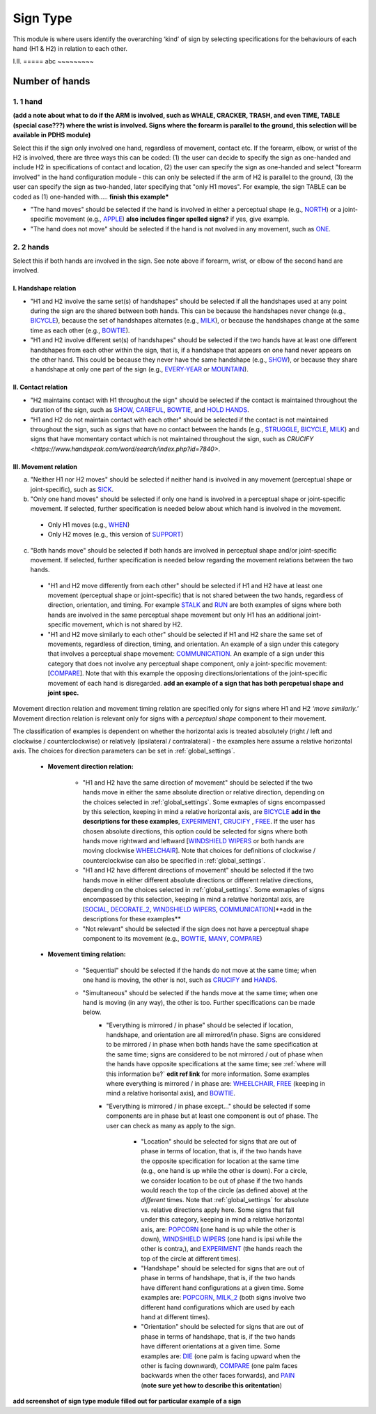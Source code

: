 .. _sign_type_module:

***********
Sign Type
***********

This module is where users identify the overarching ‘kind’ of sign by selecting specifications for the behaviours of each hand (H1 & H2) in relation to each other. 


I.II. =====
abc ~~~~~~~~~

.. _signtype_number_hands: 

Number of hands
`````````````````

1. 1 hand
========= 
**(add a note about what to do if the ARM is involved, such as WHALE, CRACKER, TRASH, and even TIME, TABLE (special case???) where the wrist is involved. Signs where the forearm is parallel to the ground, this selection will be available in PDHS module)** 

Select this if the sign only involved one hand, regardless of movement, contact etc. If the forearm, elbow, or wrist of the H2 is involved, there are three ways this can be coded: (1) the user can decide to specify the sign as one-handed and include H2 in specifications of contact and location, (2) the user can specify the sign as one-handed and select "forearm involved" in the hand configuration module - this can only be selected if the arm of H2 is parallel to the ground, (3) the user can specify the sign as two-handed, later specifying that "only H1 moves". For example, the sign TABLE can be coded as (1) one-handed with..... **finish this example***

- "The hand moves" should be selected if the hand is involved in either a perceptual shape (e.g., `NORTH <https://asl-lex.org/visualization/?sign=north>`_) or a joint-specific movement (e.g., `APPLE <https://asl-lex.org/visualization/?sign=apple>`_) **also includes finger spelled signs?** if yes, give example. 

- "The hand does not move" should be selected if the hand is not nvolved in any movement, such as `ONE <https://www.handspeak.com/word/search/index.php?id=1554>`_.

2. 2 hands
=========
Select this if both hands are involved in the sign. See note above if forearm, wrist, or elbow of the second hand are involved. 

I. Handshape relation
~~~~~~~~~~~~~~~~~~~~~~

- "H1 and H2 involve the same set(s) of handshapes" should be selected if all the handshapes used at any point during the sign are the shared between both hands. This can be because the handshapes never change (e.g., `BICYCLE <https://asl-lex.org/visualization/?sign=bicycle>`_), because the set of handshapes alternates (e.g., `MILK <https://asl-lex.org/visualization/?sign=milk_2>`_), or because the handshapes change at the same time as each other (e.g., `BOWTIE <https://asl-lex.org/visualization/?sign=bowtie>`_).


- "H1 and H2 involve different set(s) of handshapes" should be selected if the two hands have at least one different handshapes from each other within the sign, that is, if a handshape that appears on one hand never appears on the other hand. This could be because they never have the same handshape (e.g., `SHOW <https://asl-lex.org/visualization/?sign=show>`_), or because they share a handshape at only one part of the sign (e.g., `EVERY-YEAR <https://www.signingsavvy.com/sign/EVERY+YEAR>`_ or `MOUNTAIN <https://www.handspeak.com/word/search/index.php?id=2686>`_). 



II. Contact relation
~~~~~~~~~~~~~~~~~~~~~~
- "H2 maintains contact with H1 throughout the sign" should be selected if the contact is maintained throughout the duration of the sign, such as `SHOW <https://asl-lex.org/visualization/?sign=show>`_, `CAREFUL <https://www.handspeak.com/word/search/index.php?id=328>`_, `BOWTIE <https://asl-lex.org/visualization/?sign=bowtie>`_, and `HOLD HANDS <https://asl-lex.org/visualization/?sign=hold_hands>`_.

- "H1 and H2 do not maintain contact with each other" should be selected if the contact is not maintained throughout the sign, such as signs that have no contact between the hands (e.g., `STRUGGLE <https://asl-lex.org/visualization/?sign=struggle>`_, `BICYCLE <https://asl-lex.org/visualization/?sign=bicycle>`_, `MILK <https://asl-lex.org/visualization/?sign=milk_2>`_) and signs that have momentary contact which is not maintained throughout the sign, such as `CRUCIFY <https://www.handspeak.com/word/search/index.php?id=7840>`.


.. _signtype_movement_relation: 

III. Movement relation
~~~~~~~~~~~~~~~~~~~~~~

a) "Neither H1 nor H2 moves" should be selected if neither hand is involved in any movement (perceptual shape or joint-specific), such as `SICK <https://asl-lex.org/visualization/?sign=sick>`_. 

b) "Only one hand moves" should be selected if only one hand is involved in a perceptual shape or joint-specific movement. If selected, further specification is needed below about which hand is involved in the movement.

  - Only H1 moves (e.g., `WHEN <https://asl-lex.org/visualization/?sign=when>`_)
  - Only H2 moves (e.g., this version of `SUPPORT <https://www.handspeak.com/word/search/index.php?id=2124>`_)

c) "Both hands move" should be selected if both hands are involved in perceptual shape and/or joint-specific movement. If selected, further specification is needed below regarding the movement relations between the two hands. 

  - "H1 and H2 move differently from each other" should be selected if H1 and H2 have at least one movement (perceptual shape or joint-specific) that is not shared between the two hands, regardless of direction, orientation, and timing. For example `STALK <https://www.handspeak.com/word/search/index.php?id=4168)as>`_ and `RUN <https://www.handspeak.com/word/search/index.php?id=1859h>`_ are both examples of signs where both hands are involved in the same perceptual shape movement but only H1 has an additional joint-specific movement, which is not shared by H2.
  - "H1 and H2 move similarly to each other" should be selected if H1 and H2 share the same set of movements, regardless of direction, timing, and orientation. An example of a sign under this category that involves a perceptual shape movement: `COMMUNICATION <https://asl-lex.org/visualization/?sign=communication>`_. An example of a sign under this category that does not involve any perceptual shape component, only a joint-specific movement: [`COMPARE <https://www.handspeak.com/word/search/index.php?id=2563>`_]. Note that with this example the opposing directions/orientations of the joint-specific movement of each hand is disregarded. **add an example of a sign that has both percpetual shape and joint spec.**


Movement direction relation and movement timing relation are specified only for signs where H1 and H2 *‘move similarly.’* Movement direction relation is relevant only for signs with a *perceptual shape* component to their movement. 

The classification of examples is dependent on whether the horizontal axis is treated absolutely (right / left and clockwise / counterclockwise) or relatively (ipsilateral / contralateral) - the examples here assume a relative horizontal axis. The choices for direction parameters can be set in :ref:`global_settings`. 


  - **Movement direction relation:**
  
      - "H1 and H2 have the same direction of movement" should be selected if the two hands move in either the same absolute direction or relative direction, depending on the choices selected in :ref:`global_settings`. Some exmaples of signs encompassed by this selection, keeping in mind a relative horizontal axis, are `BICYCLE <https://asl-lex.org/visualization/?sign=bicycle>`_ **add in the descriptions for these examples**, `EXPERIMENT <https://asl-lex.org/visualization/?sign=experiment>`_, `CRUCIFY <https://www.handspeak.com/word/search/index.php?id=7840>`_ , `FREE <https://www.handspeak.com/word/search/index.php?id=858>`_. If the user has chosen absolute directions, this option could be selected for signs where both hands move rightward and leftward [`WINDSHIELD WIPERS <https://www.handspeak.com/word/search/index.php?id=3918>`_ or both hands are moving clockwise `WHEELCHAIR <https://asl-lex.org/visualization/?sign=wheelchair>`_]. Note that choices for definitions of clockwise / counterclockwise can also be specified in :ref:`global_settings`.
 
      - "H1 and H2 have different directions of movement" should be selected if the two hands move in either different absolute directions or different relative directions, depending on the choices selected in :ref:`global_settings`. Some exmaples of signs encompassed by this selection, keeping in mind a relative horizontal axis, are [`SOCIAL <https://asl-lex.org/visualization/?sign=social>`_, `DECORATE_2 <https://asl-lex.org/visualization/?sign=decorate_2>`_, `WINDSHIELD WIPERS <https://www.handspeak.com/word/search/index.php?id=3918>`_, `COMMUNICATION <https://asl-lex.org/visualization/?sign=communication>`_]**add in the descriptions for these examples**
      
      - "Not relevant" should be selected if the sign does not have a perceptual shape component to its movement (e.g., `BOWTIE <https://asl-lex.org/visualization/?sign=bowtie>`_, `MANY <https://asl-lex.org/visualization/?sign=many>`_, `COMPARE <https://www.handspeak.com/word/search/index.php?id=2563>`_)
      
  - **Movement timing relation:**
  
      - "Sequential" should be selected if the hands do not move at the same time; when one hand is moving, the other is not, such as `CRUCIFY <https://www.handspeak.com/word/search/index.php?id=7840>`_ and `HANDS <https://asl-lex.org/visualization/?sign=hands>`_.
      - "Simultaneous" should be selected if the hands move at the same time; when one hand is moving (in any way), the other is too. Further specifications can be made below.
            - "Everything is mirrored / in phase" should be selected if location, handshape, and orientation are all mirrored/in phase. Signs are considered to be mirrored / in phase when both hands have the same specification at the same time; signs are considered to be not mirrored / out of phase when the hands have opposite specifications at the same time; see :ref:`where will this information be?` **edit ref link** for more information. Some examples where everything is mirrored / in phase are: `WHEELCHAIR <https://asl-lex.org/visualization/?sign=wheelchair>`_, `FREE <https://www.handspeak.com/word/search/index.php?id=858>`_ (keeping in mind a relative horisontal axis), and `BOWTIE <https://asl-lex.org/visualization/?sign=bowtie>`_. 
            - "Everything is mirrored / in phase except..." should be selected if some components are in phase but at least one component is out of phase. The user can check as many as apply to the sign. 
      
                - "Location" should be selected for signs that are out of phase in terms of location, that is, if the two hands have the opposite specification for location at the same time (e.g., one hand is up while the other is down). For a circle, we consider location to be out of phase if the two hands would reach the top of the circle (as defined above) at the *different* times. Note that :ref:`global_settings` for absolute vs. relative directions apply here. Some signs that fall under this category, keeping in mind a relative horizontal axis, are: `POPCORN <https://asl-lex.org/visualization/?sign=popcorn>`_ (one hand is up while the other is down), `WINDSHIELD WIPERS <https://www.handspeak.com/word/search/index.php?id=3918>`_ (one hand is ipsi while the other is contra,), and `EXPERIMENT <https://asl-lex.org/visualization/?sign=experiment>`_ (the hands reach the top of the circle at different times).
                
                - "Handshape" should be selected for signs that are out of phase in terms of handshape, that is, if the two hands have different hand configurations at a given time. Some examples are: `POPCORN <https://asl-lex.org/visualization/?sign=popcorn>`_, `MILK_2 <https://asl-lex.org/visualization/?sign=milk_2>`_ (both signs involve two different hand configurations which are used by each hand at different times). 
                
                - "Orientation" should be selected for signs that are out of phase in terms of handshape, that is, if the two hands have different orientations at a given time. Some examples are: `DIE <https://asl-lex.org/visualization/?sign=die>`_ (one palm is facing upward when the other is facing downward), `COMPARE <https://www.handspeak.com/word/search/index.php?id=2563>`_ (one palm faces backwards when the other faces forwards), and `PAIN <https://asl-lex.org/visualization/?sign=pain>`_ (**note sure yet how to describe this oritentation**)

**add screenshot of sign type module filled out for particular example of a sign**

